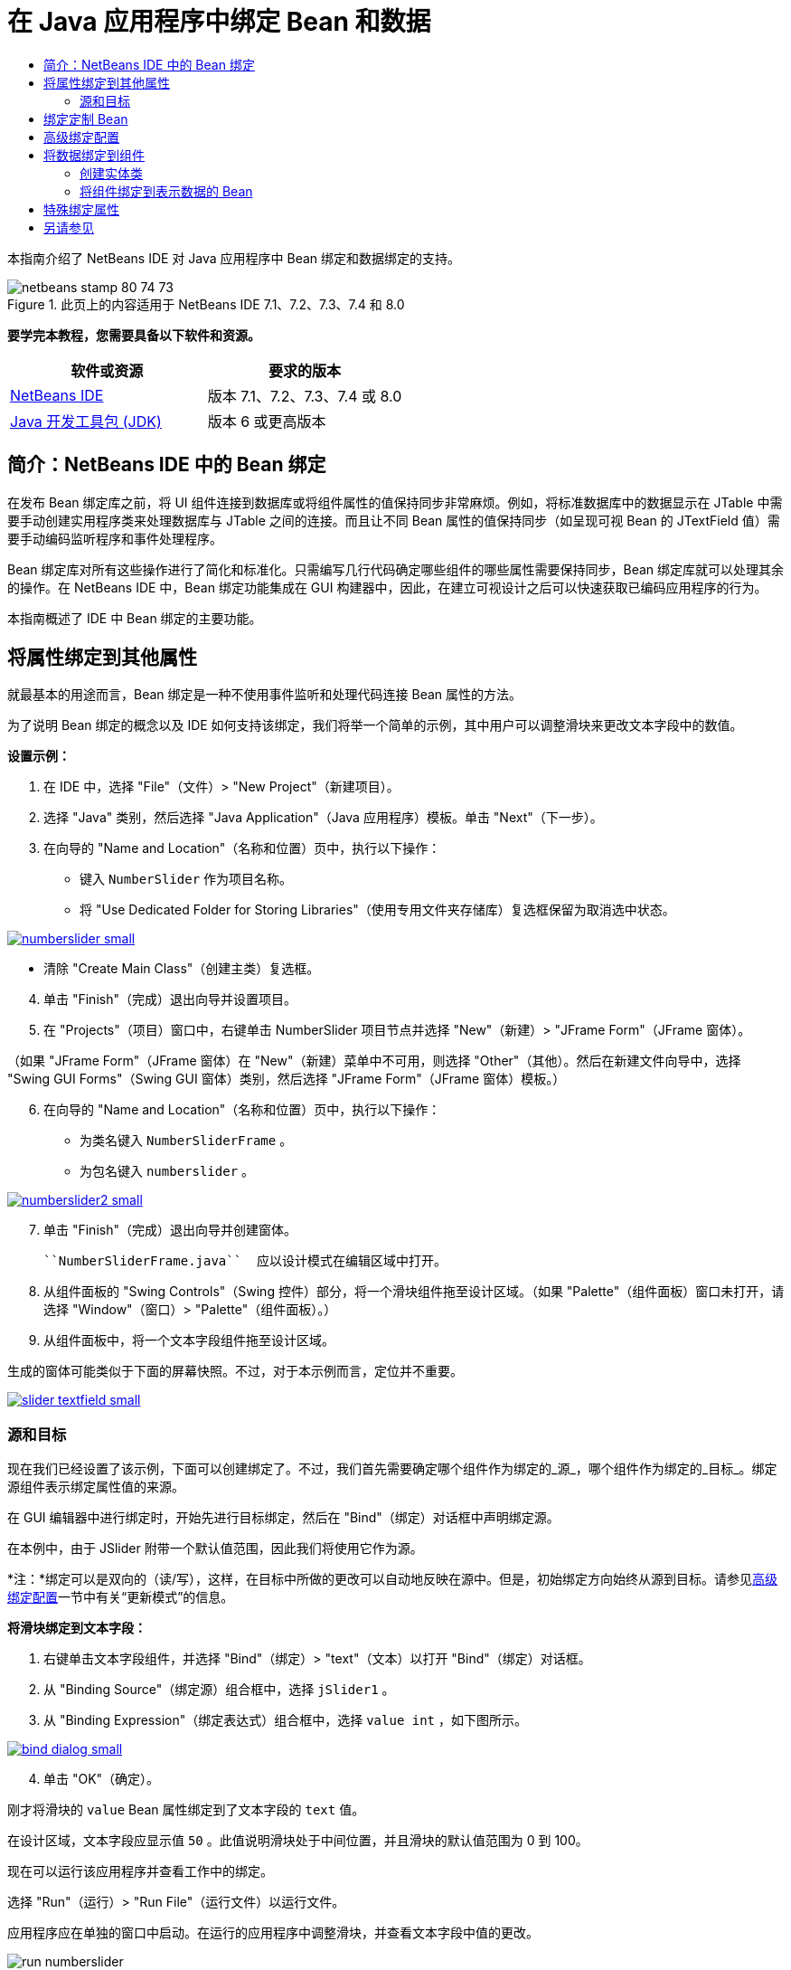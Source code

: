 // 
//     Licensed to the Apache Software Foundation (ASF) under one
//     or more contributor license agreements.  See the NOTICE file
//     distributed with this work for additional information
//     regarding copyright ownership.  The ASF licenses this file
//     to you under the Apache License, Version 2.0 (the
//     "License"); you may not use this file except in compliance
//     with the License.  You may obtain a copy of the License at
// 
//       http://www.apache.org/licenses/LICENSE-2.0
// 
//     Unless required by applicable law or agreed to in writing,
//     software distributed under the License is distributed on an
//     "AS IS" BASIS, WITHOUT WARRANTIES OR CONDITIONS OF ANY
//     KIND, either express or implied.  See the License for the
//     specific language governing permissions and limitations
//     under the License.
//

= 在 Java 应用程序中绑定 Bean 和数据
:jbake-type: tutorial
:jbake-tags: tutorials 
:jbake-status: published
:icons: font
:syntax: true
:source-highlighter: pygments
:toc: left
:toc-title:
:description: 在 Java 应用程序中绑定 Bean 和数据 - Apache NetBeans
:keywords: Apache NetBeans, Tutorials, 在 Java 应用程序中绑定 Bean 和数据

本指南介绍了 NetBeans IDE 对 Java 应用程序中 Bean 绑定和数据绑定的支持。


image::images/netbeans-stamp-80-74-73.png[title="此页上的内容适用于 NetBeans IDE 7.1、7.2、7.3、7.4 和 8.0"]


*要学完本教程，您需要具备以下软件和资源。*

|===
|软件或资源 |要求的版本 

|link:https://netbeans.org/downloads/index.html[+NetBeans IDE+] |版本 7.1、7.2、7.3、7.4 或 8.0 

|link:http://www.oracle.com/technetwork/java/javase/downloads/index.html[+Java 开发工具包 (JDK)+] |版本 6 或更高版本 
|===


== 简介：NetBeans IDE 中的 Bean 绑定

在发布 Bean 绑定库之前，将 UI 组件连接到数据库或将组件属性的值保持同步非常麻烦。例如，将标准数据库中的数据显示在 JTable 中需要手动创建实用程序类来处理数据库与 JTable 之间的连接。而且让不同 Bean 属性的值保持同步（如呈现可视 Bean 的 JTextField 值）需要手动编码监听程序和事件处理程序。

Bean 绑定库对所有这些操作进行了简化和标准化。只需编写几行代码确定哪些组件的哪些属性需要保持同步，Bean 绑定库就可以处理其余的操作。在 NetBeans IDE 中，Bean 绑定功能集成在 GUI 构建器中，因此，在建立可视设计之后可以快速获取已编码应用程序的行为。

本指南概述了 IDE 中 Bean 绑定的主要功能。


== 将属性绑定到其他属性

就最基本的用途而言，Bean 绑定是一种不使用事件监听和处理代码连接 Bean 属性的方法。

为了说明 Bean 绑定的概念以及 IDE 如何支持该绑定，我们将举一个简单的示例，其中用户可以调整滑块来更改文本字段中的数值。

*设置示例：*

1. 在 IDE 中，选择 "File"（文件）> "New Project"（新建项目）。
2. 选择 "Java" 类别，然后选择 "Java Application"（Java 应用程序）模板。单击 "Next"（下一步）。
3. 在向导的 "Name and Location"（名称和位置）页中，执行以下操作：
* 键入  ``NumberSlider``  作为项目名称。
* 将 "Use Dedicated Folder for Storing Libraries"（使用专用文件夹存储库）复选框保留为取消选中状态。

[.feature]
--
image:images/numberslider-small.png[role="left", link="images/numberslider.png"]
--

* 清除 "Create Main Class"（创建主类）复选框。

[start=4]
. 单击 "Finish"（完成）退出向导并设置项目。

[start=5]
. 在 "Projects"（项目）窗口中，右键单击 NumberSlider 项目节点并选择 "New"（新建）> "JFrame Form"（JFrame 窗体）。

（如果 "JFrame Form"（JFrame 窗体）在 "New"（新建）菜单中不可用，则选择 "Other"（其他）。然后在新建文件向导中，选择 "Swing GUI Forms"（Swing GUI 窗体）类别，然后选择 "JFrame Form"（JFrame 窗体）模板。）


[start=6]
. 在向导的 "Name and Location"（名称和位置）页中，执行以下操作：
* 为类名键入  ``NumberSliderFrame`` 。
* 为包名键入  ``numberslider`` 。

[.feature]
--
image::images/numberslider2-small.png[role="left", link="images/numberslider2.png"]
--


[start=7]
. 单击 "Finish"（完成）退出向导并创建窗体。

 ``NumberSliderFrame.java``  应以设计模式在编辑区域中打开。


[start=8]
. 从组件面板的 "Swing Controls"（Swing 控件）部分，将一个滑块组件拖至设计区域。（如果 "Palette"（组件面板）窗口未打开，请选择 "Window"（窗口）> "Palette"（组件面板）。）

[start=9]
. 从组件面板中，将一个文本字段组件拖至设计区域。

生成的窗体可能类似于下面的屏幕快照。不过，对于本示例而言，定位并不重要。

[.feature]
--
image::images/slider-textfield-small.png[role="left", link="images/slider-textfield.png"]
--


=== 源和目标

现在我们已经设置了该示例，下面可以创建绑定了。不过，我们首先需要确定哪个组件作为绑定的_源_，哪个组件作为绑定的_目标_。绑定源组件表示绑定属性值的来源。

在 GUI 编辑器中进行绑定时，开始先进行目标绑定，然后在 "Bind"（绑定）对话框中声明绑定源。

在本例中，由于 JSlider 附带一个默认值范围，因此我们将使用它作为源。

*注：*绑定可以是双向的（读/写），这样，在目标中所做的更改可以自动地反映在源中。但是，初始绑定方向始终从源到目标。请参见<<prop-advanced,高级绑定配置>>一节中有关“更新模式”的信息。

*将滑块绑定到文本字段：*

1. 右键单击文本字段组件，并选择 "Bind"（绑定）> "text"（文本）以打开 "Bind"（绑定）对话框。
2. 从 "Binding Source"（绑定源）组合框中，选择  ``jSlider1`` 。
3. 从 "Binding Expression"（绑定表达式）组合框中，选择  ``value int`` ，如下图所示。

[.feature]
--
image::images/bind-dialog-small.png[role="left", link="images/bind-dialog.png"]
--


[start=4]
. 单击 "OK"（确定）。

刚才将滑块的  ``value``  Bean 属性绑定到了文本字段的  ``text``  值。

在设计区域，文本字段应显示值  ``50`` 。此值说明滑块处于中间位置，并且滑块的默认值范围为 0 到 100。

现在可以运行该应用程序并查看工作中的绑定。

选择 "Run"（运行）> "Run File"（运行文件）以运行文件。

应用程序应在单独的窗口中启动。在运行的应用程序中调整滑块，并查看文本字段中值的更改。

image::images/run-numberslider.png[]


== 绑定定制 Bean

在上一节中，您绑定了从组件面板添加到窗体的两个标准 Swing 组件的属性。还可以绑定其他 Bean 的属性。不过，要执行此操作，您需要执行一些步骤，让 IDE 用于生成绑定代码的功能使该 Bean 可用。可以采取以下任一方法使 IDE 的绑定功能可用于 Bean：

* 将 Bean 添加到组件面板，以便可以像添加标准 Swing 组件那样将其添加到窗体。
* 将 Bean 类添加到您的项目并编译该 Bean。

将 Bean 添加到“组件面板”窗口：

1. 确保编译了 Bean。
2. 选择“工具”>“组件面板”>“Swing/AWT 组件”。
3. 如果要为 Bean 创建新的组件面板类别，请在添加 Bean 之前单击“新建类别”，然后输入所需的名称。
4. 单击“从 JAR 添加”、“从库添加”或“从项目添加”，完成添加 Bean 的向导操作。

从项目添加 Bean：

1. 在“项目”窗口中，右键单击 Bean 的节点并选择“编译文件”。
2. 将 Bean 拖至窗体。

然后您应在“检查器”窗口中看到此 Bean。接着可以为该 Bean 的任何属性调用“绑定”对话框。


== 高级绑定配置

本教程第一节中的示例介绍了与某些默认行为的简单绑定。但是，有时您可能希望或需要以不同方式配置绑定。如果是这种情况，则可以使用“绑定”对话框的“高级”标签。

该对话框的“高级”标签中包含以下字段：

* *名称*。可用于创建绑定的名称，这可以让您更为灵活地管理绑定。该名称将添加到绑定的构造函数中，可使用绑定的  ``getName()``  方法来引用它。
* *更新模式*。指定保持属性同步的方式。可能的值为：
* *始终同步 (读/写)*。不论何时对源或目标之一进行了更改，另一个也将更新。
* *只能从源中读取 (只读)*。仅在首次设置源值时更新目标。将在目标中更新对源所做的更改。不会在源中更新对目标所做的更改。
* *从源中读取一次 (读取一次)*。仅在初始绑定目标和源时才更新目标。
* *更新源的时间*（仅在绑定 JTextField 和 JTextArea 组件的  ``text``  属性时才出现此选项）。用于选择同步属性的频率。
* *忽略调整*（仅在绑定 JSlider 的  ``value``  属性、JTable 和 JList 的  ``selectedElement``  属性以及 JTable 和 JList 的  ``selectedElements``  属性时才出现此选项）。如果选中此复选框，则只有在用户完成更改后，才会将某一属性的任意更改应用到另一个属性中。例如，当应用程序用户拖动滑块时，只有在用户松开鼠标按钮后，才会更新滑块的  ``value``  属性所绑定的属性值。
* *转换器*。如果绑定涉及到具有不同数据类型的属性，则可以指定在类型之间转换值的代码。Bean 绑定库可处理很多常用转换，但对于其他属性类型的组合，则可能需要提供您自己的转换器。此类转换器需要扩展  ``org.jdesktop.beansbinding.Converter``  类。

“转换器”下拉列表中填充了已作为 Bean 添加到窗体中的任何转换器。还可以使用以下方法直接添加转换代码：单击省略号 (...) 按钮，然后从“使用以下内容选择转换器属性”下拉列表中选择“定制代码”。

下面列出了不需要提供转换器的转换：

* 将 BigDecimal 转换为字符串型，将字符串型转换为 BigDecimal
* 将 BigInteger 转换为字符串型，将字符串型转换为 BigInteger
* 将布尔型转换为字符串型，将字符串型转换为布尔型
* 将字节型转换为字符串型，将字符串型转换为字节型
* 将字符型转换为字符串型，将字符串型转换为字符型
* 将双精度型转换为字符串型，将字符串型转换为双精度型
* 将浮点型转换为字符串型，将字符串型转换为浮点型
* 将整型转换为字符串型，将字符串型转换为整型
* 将长整型转换为字符串型，将字符串型转换为 BigDecimal
* 将短整型转换为字符串型，将字符串型转换为短整型
* 将整型转换为布尔型，将布尔型转换为整型
* *验证器*。可用于指定代码以验证在目标属性值中的更改，然后再将该更改传播回源属性。例如，您可以使用验证器确保整型属性值在指定的范围内。

验证器需要扩展  ``org.jdesktop.beansbinding.Validator``  类。
“验证器”下拉列表中填充了已作为 Bean 添加到窗体中的任何验证器。还可以使用以下方法直接添加验证代码：单击省略号 (...) 按钮，然后从“使用以下内容选择验证器属性”下拉列表中选择“定制代码”。

* *空值源值*。可用于在尝试绑定时源属性具有 ``空`` 值的情况下指定使用其他值。该字段与  ``org.jdesktop.beansbinding.Binding``  类的  ``setSourceNullValue()``  方法相对应。
* *不可读源值*。可用于在尝试绑定时无法解析绑定表达式的情况下指定使用其他值。该字段与  ``org.jdesktop.beansbinding.Binding``  类的  ``setSourceUnreadableValue()``  方法相对应。

*注：*为了更好地了解上面提到的类和方法，可以从 IDE 中直接访问 Bean 绑定 Javadoc 文档。选择“帮助”>“Javadoc 参考”>“Bean 绑定”。在打开的浏览器窗口中，单击  ``org.jdesktop.beansbinding``  链接以访问这些类的文档。


== 将数据绑定到组件

除了同步可视 Swing 组件和其他定制 Bean 的属性之外，还可以使用 Bean 绑定帮助您使用可视组件与数据库交互。在创建新的 Java 窗体并在窗体中添加组件后，您可以生成代码，以便将这些组件绑定到数据上。本节介绍如何将数据绑定到 Swing JTable、JList 和 JComboBox 组件。

在将组件绑定到数据库中的数据之前，您需要完成以下操作：

* 在 IDE 中连接到数据库。
* 创建一些类，用于表示要绑定的数据库表。下面介绍了创建实体类以便将数据绑定到组件的步骤。


=== 创建实体类

*创建实体类以表示要绑定到 JTable 的数据库：*

1. 在 "Projects"（项目）窗口中，右键单击项目并选择 "New"（新建）> "Other"（其他），选择 "Persistence"（持久性）类别，然后选择 "Entity Classes from Database"（通过数据库生成实体类）模板。
2. 在向导的 "Database Tables"（数据库表）页中，选择数据库连接。
3. 在 "Available Tables"（可用表）列被填充后，选择要在应用程序中使用的表，然后单击 "Add"（添加），以便将表移到 "Available Tables"（选定的表）列中。单击 "Next"（下一步）。

[.feature]
--
image::images/entity-wizard1-small.png[role="left", link="images/entity-wizard1.png"]
--


[start=4]
. 在该向导的 "Entity Classes"（实体类）页中，确保选中了 "Generate Named Query Annotations for Persistent Fields"（为持久性字段生成已命名的查询标注）和 "Create Persistence Unit"（创建持久性单元）复选框。

[.feature]
--
image::images/entity-wizard2-small.png[role="left", link="images/entity-wizard2.png"]
--


[start=5]
. 对生成类的名称及其位置进行任何所需的定制。

[start=6]
. 单击 "Finish"（完成）。

在 "Projects"（项目）窗口中，您会看到实体类的节点。


=== 将组件绑定到表示数据的 Bean

本节介绍如何将数据绑定到 JTable、JList 和 JComboBox 组件。

*将一个数据库表添加到窗体，并自动生成 JTable 以显示数据库表的内容：*

1. 打开 "Services"（服务）窗口。
2. 连接到包含您要添加到窗体的表的数据库。（可以通过右键单击用于数据库连接的节点并选择 "Connect"（连接）以连接到数据库。）

*注：*本教程使用  ``sample [app on App]``  数据库，通过选择 "Services"（服务）窗口，展开 "Databases"（数据库）节点，右键单击数据库连接节点 ( ``jdbc:derby://localhost:1527/sample[app on APP]`` )，然后从上下文菜单中选择 "Connect"（连接），可连接到该数据库。
如果系统提示您提供用户 ID 和口令，请指定  ``app``  作为用户 ID，并指定  ``app``  作为口令。


[start=3]
. 展开用于连接的节点，并展开其表节点。

[start=4]
. 将表节点拖到窗体并在拖至表时按住 Ctrl 键。

这将创建 JTable，并将其列绑定到数据库表中的列。

*将数据库表绑定到现有的 JTable 组件：*

1. 在 GUI 构建器中右键单击该组件，然后选择 "Bind"（绑定）> "elements"（元素）。

[.feature]
--
image::images/bind-dialog-table-small.png[role="left", link="images/bind-dialog-table.png"]
--


[start=2]
. 单击 "Import Data to Form"（将数据导入窗体）。在 "Import Data to Form"（将数据导入窗体）对话框中，选择要将组件绑定到的数据库表。单击 "OK"（确定）。

[start=3]
. 在 "Binding Source"（绑定源）组合框中，选择表示实体类结果列表的项。例如，如果调用实体类  ``Customer.java`` ，则列表对象将生成为  ``customerList`` 。

[.feature]
--
image::images/source-selected-small.png[role="left", link="images/source-selected.png"]
--


[start=4]
. 将绑定表达式的值保留为 ``空值`` 。

[start=5]
. 如果不想在 JTable 中显示某些数据库列，请在 "Selected"（选定）列表中选择这些列，然后将它们移到 "Available"（可用）列表中。

[start=6]
. 选择 "Advanced"（高级）标签进一步配置绑定内容。例如，您可以指定验证器或转换器，或者指定绑定源为空值或不可读时的行为。

[start=7]
. 单击 "OK"（确定）。

*将数据绑定到 JList 组件：*

1. 在 GUI 构建器中右键单击该组件，然后选择 "Bind"（绑定）> "elements"（元素）。
2. 单击 "Import Data to Form"（将数据导入窗体）。在 "Import Data to Form"（将数据导入窗体）对话框中，选择要将组件绑定到的数据库表。单击 "OK"（确定）。
3. 在 "Binding Source"（绑定源）组合框中，选择表示实体类结果列表的项。例如，如果调用实体类  ``Customer.java`` ，则列表对象将生成为  ``customerList`` 。

[.feature]
--
image::images/jlist-binding-small.png[role="left", link="images/jlist-binding.png"]
--


[start=4]
. 将绑定表达式的值保留为 ``空值`` 。

[start=5]
. 在 "Display Expression"（显示表达式）下拉列表中，选择表示数据库列的属性，该列包含了要在列表中显示的值。

[start=6]
. 选择 "Advanced"（高级）标签进一步配置绑定内容。

[start=7]
. 单击 "OK"（确定）。

*将数据绑定到 JComboBox 组件：*

1. 右键单击组合框，然后选择 "Bind"（绑定）> "elements"（元素）。
2. 单击 "Import Data to Form"（将数据导入窗体）。在 "Import Data to Form"（将数据导入窗体）对话框中，选择要将组件绑定到的数据库表。单击 "OK"（确定）。
3. 在 "Binding Source"（绑定源）组合框中，选择表示实体类结果列表的项。例如，如果调用实体类  ``Customer.java`` ，则列表对象将生成为  ``customerList`` 。

[.feature]
--
image::images/combo-binding-small.png[role="left", link="images/combo-binding.png"]
--


[start=4]
. 将绑定表达式值保留为 ``空值`` ，然后单击 "OK"（确定）。

[start=5]
. 再次右键单击组合框，然后选择 "Bind"（绑定）> "selectedItem"。

[start=6]
. 绑定到您希望受用户选择影响的属性。

image::images/combo-item.png[]


[start=7]
. 单击 "OK"（确定）保存所做的编辑。

Bean 绑定库（从版本 1.2.1 起）没有 DetailBinding 类，该类用于指定如何为 JComboBox 派生 _display_ 值。因此，您需要编写一些定制代码。一种方法是编写定制单元格呈现器，如下所示。

*要正确呈现组合框，请执行以下操作：*

1. 选择组合框。
2. 在 "Properties"（属性）窗口的 "Properties"（属性）标签中，选择呈现属性。
3. 单击省略号 (...) 按钮。
4. 在属性编辑器顶部的组合框中，选择 "Custom Code"（定制代码）。
5. 在文本区域中，输入类似以下内容的代码，其中 `jComboBox1` 是 JComboBox 实例的名称，`MyEntityClass` 是实体类，`getPropertyFromMyEntityClass()` 是实体类中要绑定的属性的 getter。

[source,java]
----

jComboBox1.setRenderer(new DefaultListCellRenderer() {
           @Override
           public Component getListCellRendererComponent(
                   JList list, Object value, int index, boolean isSelected, boolean cellHasFocus) {
               super.getListCellRendererComponent(list, value, index, isSelected, cellHasFocus);
               if (value instanceof MyEntityClass) {
                   MyEntityClass mec = (MyEntityClass)value;
                   setText(mec.getPropertyFromMyEntityClass());
               }
               return this;
           }
            })
----

[.feature]
--
image::images/custom-small.png[role="left", link="images/custom.png"]
--

*注：*您还可以在其自身的源文件中创建定制呈现器，编译文件，将呈现器拖至窗体，然后设置组合框的呈现器属性以使用此 Bean。


== 特殊绑定属性

根据需要，Bean 绑定库可为某些 Swing 组件提供特殊合成属性（这些组件本身没有这些属性）。这些属性表示用于绑定到其他属性的内容，如选定的表行。

下面列出了 Bean 绑定库添加的一组合成属性：

|===
|组件 |属性 |描述 

|AbstractButton |selected |按钮的选定状态。 

|JComboBox |selectedItem |JComboBox 的选定项。 

|JSlider |value |JSlider 值；通知所有更改。 

|value_IGNORE_ADJUSTING |与 "value" 基本相同，但在滑块调整值时不通知更改。 

|JList |selectedElement |JList 的选定元素；通知所有更改。如果在 JListBinding 中将 JList 作为目标，则会将单个选定元素报告为绑定源列表中的元素。否则，将该选定元素报告为列表模型中的对象。如果未选择任何内容，则该属性的值为 ``空值`` 。 

|selectedElements |JList 的多个选定元素的列表；通知所有更改。如果在 JListBinding 中将 JList 作为目标，则会将多个选定元素报告为绑定源列表中的元素。否则，将这些选定元素报告为列表模型中的对象。如果未选择任何内容，则该属性的值为空列表。 

|selectedElement_IGNORE_ADJUSTING |与 "selectedElement" 基本相同，但在更新列表选定内容时不通知更改。 

|selectedElements_IGNORE_ADJUSTING |与 "selectedElements" 基本相同，但在更新列表选定内容时不通知更改。 

|JTable |selectedElement |JTable 的选定元素；通知所有更改。如果在 JTableBinding 中将 JTable 作为目标，则会将选定元素报告为绑定源列表中的元素。否则，将选定元素报告为一个映射，其中，键由字符串 "column" 和列索引组成；值为该列的模型值。例如：{column0=column0value，column1=column1value，...} 如果未选择任何内容，则该属性的值为 ``空值`` 。 

|selectedElements |JTable 的选定元素的列表；通知所有更改。如果在 JTableBinding 中将 JTable 作为目标，则会将多个选定元素报告为绑定源列表中的元素。否则，将每个选定元素报告为一个映射，其中，键由字符串 "column" 和列索引组成；值为该列的模型值。例如：{column0=column0value, column1=column1value, ...} 如果未选择任何内容，则该属性的值为空列表。 

|selectedElement_IGNORE_ADJUSTING |与 "selectedElement" 基本相同，但在更新表选定内容时通知更改。 

|selectedElements_IGNORE_ADJUSTING |与 "selectedElements" 基本相同，但在更新表选定内容时不通知更改。 

|JTextComponent（包括其子类 JTextField、JTextArea 和 JEditorPane） |text |JTextComponent 的 text 属性；通知所有更改（包括键入内容）。 

|text_ON_FOCUS_LOST |JTextComponent 的 text 属性；仅在组件不处于焦点状态时通知更改。 

|text_ON_ACTION_OR_FOCUS_LOST |JTextComponent 的 text 属性；仅在组件通知 actionPerformed 或组件不处于焦点状态时通知更改。 
|===
link:/about/contact_form.html?to=3&subject=Feedback:%20Binding%20Beans%20and%20Data%20in%20Java%20Applications[+发送有关此教程的反馈意见+]



== 另请参见

* _使用 NetBeans IDE 开发应用程序_中的link:http://www.oracle.com/pls/topic/lookup?ctx=nb8000&id=NBDAG2649[+使用数据库应用程序和 Bean 绑定+]
* link:gui-functionality.html[+构建 GUI 应用程序简介+]
* link:http://java.net/projects/beansbinding/[+Beans 绑定 - Java.net+]
* link:http://docs.oracle.com/javase/tutorial/javabeans/index.html[+Java 教程的 JavaBeans(tm) 资源+]
* link:http://wiki.netbeans.org/NetBeansUserFAQ#GUI_Editor_.28Matisse.29[+GUI 编辑器常见问题解答+]
